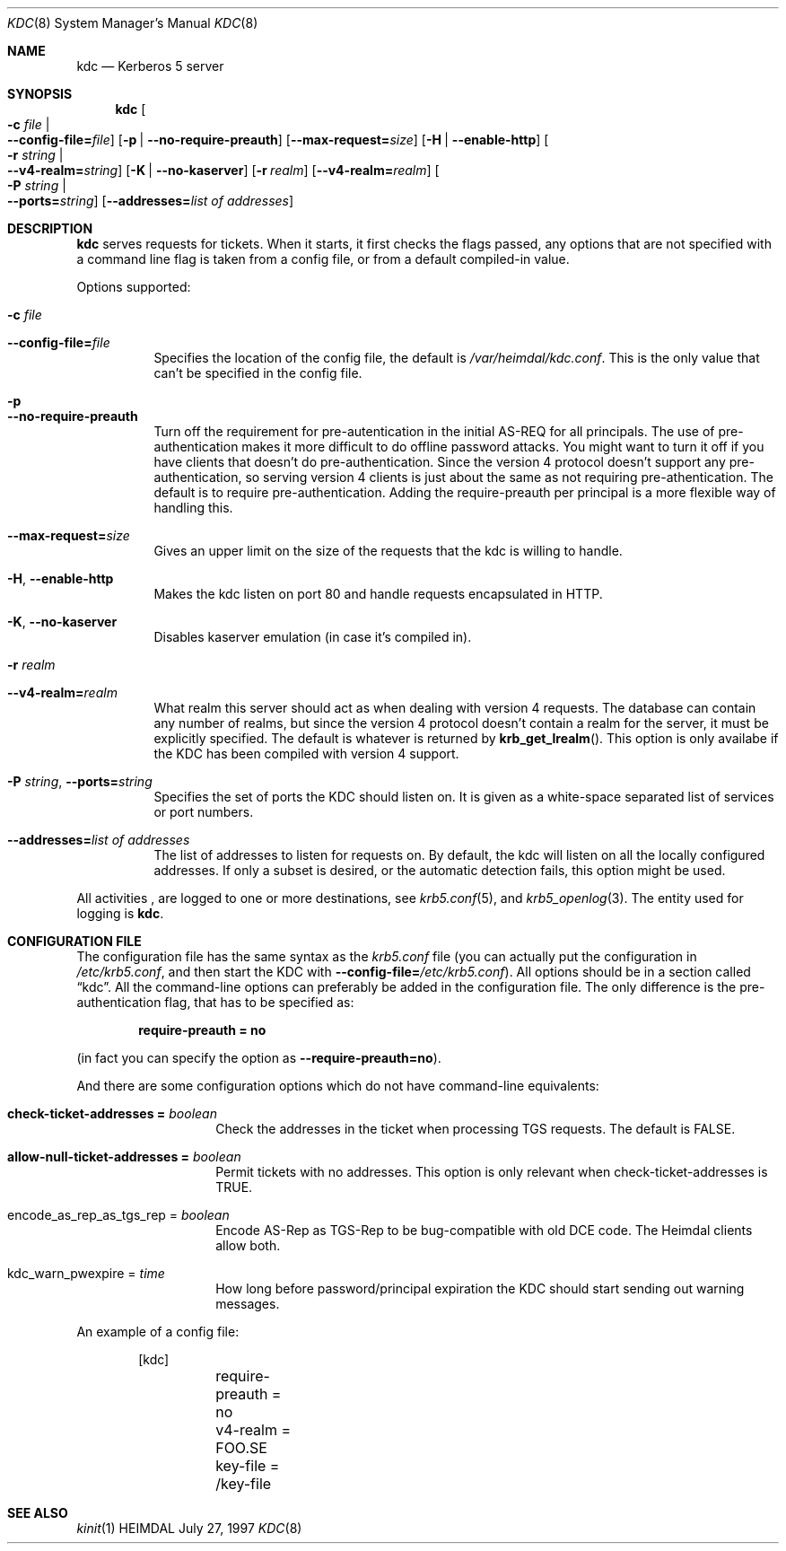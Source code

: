 .\" $Id$
.\"
.Dd July 27, 1997
.Dt KDC 8
.Os HEIMDAL
.Sh NAME
.Nm kdc
.Nd
Kerberos 5 server
.Sh SYNOPSIS
.Nm
.Oo Fl c Ar file \*(Ba Xo
.Fl -config-file= Ns Ar file Oc
.Xc
.Op Fl p | Fl -no-require-preauth
.Op Fl -max-request= Ns Ar size
.Op Fl H | Fl -enable-http
.Oo Fl r Ar string \*(Ba Xo
.Fl -v4-realm= Ns Ar string Oc
.Xc
.Op Fl K | Fl -no-kaserver
.Op Fl r Ar realm
.Op Fl -v4-realm= Ns Ar realm
.Oo Fl P Ar string \*(Ba Xo
.Fl -ports= Ns Ar string Oc
.Xc
.Op Fl -addresses= Ns Ar list of addresses

.Sh DESCRIPTION
.Nm
serves requests for tickets. When it starts, it first checks the flags
passed, any options that are not specified with a command line flag is
taken from a config file, or from a default compiled-in value.
.Pp
Options supported:
.Bl -tag -width Ds
.It Fl c Ar file
.It Fl -config-file= Ns Ar file
Specifies the location of the config file, the default is
.Pa /var/heimdal/kdc.conf .
This is the only value that can't be specified in the config file.
.It Fl p
.It Fl -no-require-preauth
Turn off the requirement for pre-autentication in the initial AS-REQ
for all principals. The use of pre-authentication makes it more
difficult to do offline password attacks. You might want to turn it
off if you have clients that doesn't do pre-authentication. Since the
version 4 protocol doesn't support any pre-authentication, so serving
version 4 clients is just about the same as not requiring
pre-athentication. The default is to require
pre-authentication. Adding the require-preauth per principal is a more
flexible way of handling this.
.It Xo
.Fl -max-request= Ns Ar size
.Xc
Gives an upper limit on the size of the requests that the kdc is
willing to handle.
.It Xo
.Fl H Ns ,
.Fl -enable-http
.Xc
Makes the kdc listen on port 80 and handle requests encapsulated in HTTP.
.It Xo
.Fl K Ns ,
.Fl -no-kaserver
.Xc
Disables kaserver emulation (in case it's compiled in).
.It Fl r Ar realm
.It Fl -v4-realm= Ns Ar realm
What realm this server should act as when dealing with version 4
requests. The database can contain any number of realms, but since the
version 4 protocol doesn't contain a realm for the server, it must be
explicitly specified. The default is whatever is returned by
.Fn krb_get_lrealm .
This option is only availabe if the KDC has been compiled with version
4 support.
.It Xo
.Fl P Ar string Ns ,
.Fl -ports= Ns Ar string
.Xc
Specifies the set of ports the KDC should listen on.  It is given as a
white-space separated list of services or port numbers.
.It Xo
.Fl -addresses= Ns Ar list of addresses
.Xc
The list of addresses to listen for requests on.  By default, the kdc
will listen on all the locally configured addresses.  If only a subset
is desired, or the automatic detection fails, this option might be used.
.El
.Pp
All activities , are logged to one or more destinations, see 
.Xr krb5.conf 5 ,
and
.Xr krb5_openlog 3 .
The entity used for logging is
.Nm kdc .
.Sh CONFIGURATION FILE
The configuration file has the same syntax as the 
.Pa krb5.conf
file (you can actually put the configuration in
.Pa /etc/krb5.conf ,
and then start the KDC with
.Fl -config-file= Ns Ar /etc/krb5.conf ) .
All options should be in a section called
.Dq kdc .
All the command-line options can preferably be added in the
configuration file.  The only difference is the pre-authentication flag,
that has to be specified as:
.Pp
.Dl require-preauth = no
.Pp
(in fact you can specify the option as
.Fl -require-preauth=no ) .
.Pp
And there are some configuration options which do not have
command-line equivalents:
.Bl -tag width "xxx" -offset indent
.It Li check-ticket-addresses = Va boolean
Check the addresses in the ticket when processing TGS requests.  The
default is FALSE.
.It Li allow-null-ticket-addresses = Va boolean
Permit tickets with no addresses.  This option is only relevant when
check-ticket-addresses is TRUE.
.It encode_as_rep_as_tgs_rep = Va boolean
Encode AS-Rep as TGS-Rep to be bug-compatible with old DCE code.  The
Heimdal clients allow both.
.It kdc_warn_pwexpire = Va time
How long before password/principal expiration the KDC should start
sending out warning messages.
.El
.Pp
An example of a config file:
.Bd -literal -offset indent
[kdc]
	require-preauth = no
	v4-realm = FOO.SE
	key-file = /key-file
.Ed
.Sh SEE ALSO
.Xr kinit 1
